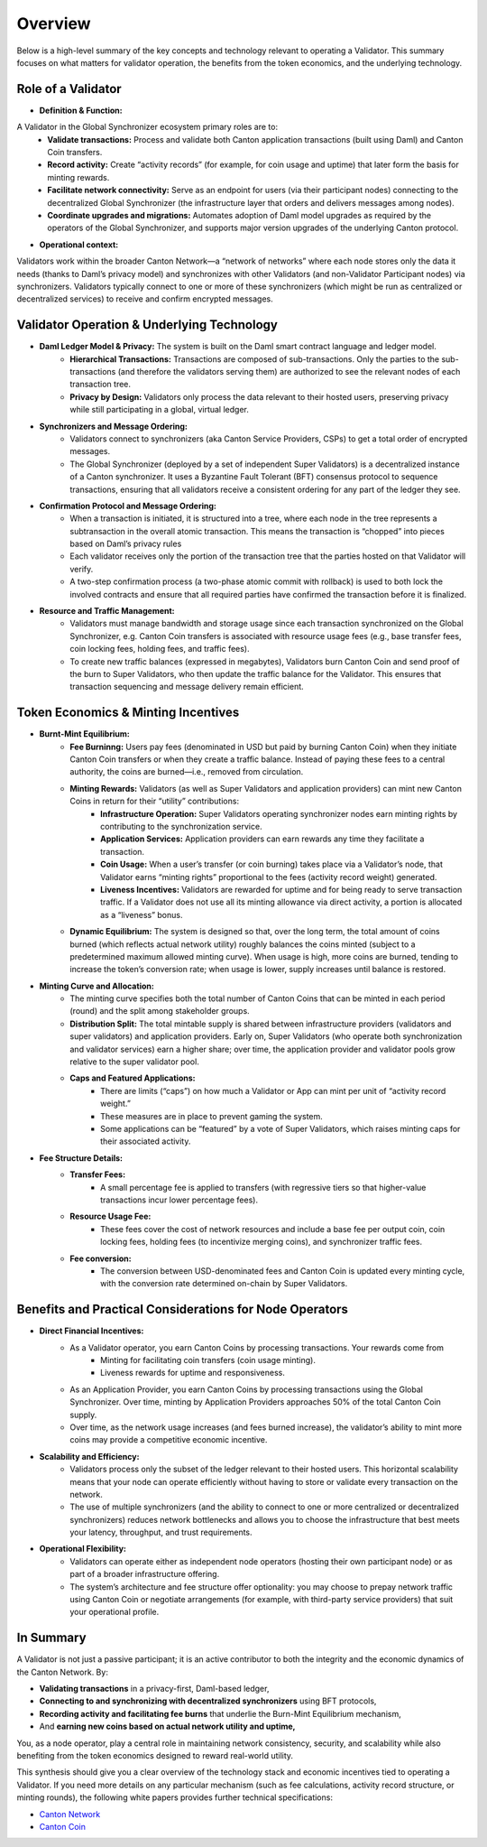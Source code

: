 ..
   Copyright (c) 2025 Digital Asset (Switzerland) GmbH and/or its affiliates. All rights reserved.
..
   SPDX-License-Identifier: Apache-2.0

Overview
========

Below is a high-level summary of the key concepts and technology relevant to operating a Validator. This summary focuses on what matters for validator operation, the benefits from the token economics, and the underlying technology.

Role of a Validator
-----------------------------

* **Definition & Function:**
A Validator in the Global Synchronizer ecosystem primary roles are to:
        * **Validate transactions:** Process and validate both Canton application transactions (built using Daml) and Canton Coin transfers.
        * **Record activity:** Create “activity records” (for example, for coin usage and uptime) that later form the basis for minting rewards.
        * **Facilitate network connectivity:** Serve as an endpoint for users (via their participant nodes) connecting to the decentralized Global Synchronizer (the infrastructure layer that orders and delivers messages among nodes).
        * **Coordinate upgrades and migrations:** Automates adoption of Daml model upgrades as required by the operators of the Global Synchronizer, and supports major version upgrades of the underlying Canton protocol.

* **Operational context:**
Validators work within the broader Canton Network—a “network of networks” where each node stores only the data it needs (thanks to Daml’s privacy model) and synchronizes with other Validators (and non-Validator Participant nodes) via synchronizers. Validators typically connect to one or more of these synchronizers (which might be run as centralized or decentralized services) to receive and confirm encrypted messages.

Validator Operation & Underlying Technology
-----------------------------

* **Daml Ledger Model & Privacy:** The system is built on the Daml smart contract language and ledger model.
        * **Hierarchical Transactions:** Transactions are composed of sub-transactions. Only the parties to the sub-transactions (and therefore the validators serving them) are authorized to see the relevant nodes of each transaction tree.
        * **Privacy by Design:** Validators only process the data relevant to their hosted users, preserving privacy while still participating in a global, virtual ledger.

* **Synchronizers and Message Ordering:**
        * Validators connect to synchronizers (aka Canton Service Providers, CSPs) to get a total order of encrypted messages.
        * The Global Synchronizer (deployed by a set of independent Super Validators) is a decentralized instance of a Canton synchronizer. It uses a Byzantine Fault Tolerant (BFT) consensus protocol to sequence transactions, ensuring that all validators receive a consistent ordering for any part of the ledger they see.

* **Confirmation Protocol and Message Ordering:**
         * When a transaction is initiated, it is structured into a tree, where each node in the tree represents a subtransaction in the overall atomic transaction. This means the transaction is “chopped” into pieces based on Daml’s privacy rules
         * Each validator receives only the portion of the transaction tree that the parties hosted on that Validator will verify.
         * A two-step confirmation process (a two-phase atomic commit with rollback) is used to both lock the involved contracts and ensure that all required parties have confirmed the transaction before it is finalized.

* **Resource and Traffic Management:**
         * Validators must manage bandwidth and storage usage since each transaction synchronized on the Global Synchronizer, e.g. Canton Coin transfers is associated with resource usage fees (e.g., base transfer fees, coin locking fees, holding fees, and traffic fees).
         * To create new traffic balances (expressed in megabytes), Validators burn Canton Coin and send proof of the burn to Super Validators, who then update the traffic balance for the Validator. This ensures that transaction sequencing and message delivery remain efficient.

Token Economics & Minting Incentives
------------------------------

* **Burnt-Mint Equilibrium:**
         * **Fee Burninng:**  Users pay fees (denominated in USD but paid by burning Canton Coin) when they initiate Canton Coin transfers or when they create a traffic balance. Instead of paying these fees to a central authority, the coins are burned—i.e., removed from circulation.
         * **Minting Rewards:** Validators (as well as Super Validators and application providers) can mint new Canton Coins in return for their “utility” contributions:
            * **Infrastructure Operation:** Super Validators operating synchronizer nodes earn minting rights by contributing to the synchronization service.
            * **Application Services:** Application providers can earn rewards any time they facilitate a transaction.
            * **Coin Usage:** When a user’s transfer (or coin burning) takes place via a Validator’s node, that Validator earns “minting rights” proportional to the fees (activity record weight) generated.
            * **Liveness Incentives:** Validators are rewarded for uptime and for being ready to serve transaction traffic. If a Validator does not use all its minting allowance via direct activity, a portion is allocated as a “liveness” bonus.
         * **Dynamic Equilibrium:** The system is designed so that, over the long term, the total amount of coins burned (which reflects actual network utility) roughly balances the coins minted (subject to a predetermined maximum allowed minting curve). When usage is high, more coins are burned, tending to increase the token’s conversion rate; when usage is lower, supply increases until balance is restored.

* **Minting Curve and Allocation:**
        * The minting curve specifies both the total number of Canton Coins that can be minted in each period (round) and the split among stakeholder groups.
        * **Distribution Split:** The total mintable supply is shared between infrastructure providers (validators and super validators) and application providers. Early on, Super Validators (who operate both synchronization and validator services) earn a higher share; over time, the application provider and validator pools grow relative to the super validator pool.
        * **Caps and Featured Applications:**
           * There are limits (“caps”) on how much a Validator or App can mint per unit of “activity record weight.”
           * These measures are in place to prevent gaming the system.
           * Some applications can be “featured” by a vote of Super Validators, which raises minting caps for their associated activity.
* **Fee Structure Details:**
         * **Transfer Fees:**
            * A small percentage fee is applied to transfers (with regressive tiers so that higher-value transactions incur lower percentage fees).
         * **Resource Usage Fee:**
            * These fees cover the cost of network resources and include a base fee per output coin, coin locking fees, holding fees (to incentivize merging coins), and synchronizer traffic fees.
         * **Fee conversion:**
            * The conversion between USD-denominated fees and Canton Coin is updated every minting cycle, with the conversion rate determined on-chain by Super Validators.

Benefits and Practical Considerations for Node Operators
-----------------------------

*  **Direct Financial Incentives:**
         * As a Validator operator, you earn Canton Coins by processing transactions. Your rewards come from
            * Minting for facilitating coin transfers (coin usage minting).
            * Liveness rewards for uptime and responsiveness.
         * As an Application Provider, you earn Canton Coins by processing transactions using the Global Synchronizer. Over time, minting by Application Providers approaches 50% of the total Canton Coin supply.
         * Over time, as the network usage increases (and fees burned increase), the validator’s ability to mint more coins may provide a competitive economic incentive.

* **Scalability and Efficiency:**
         * Validators process only the subset of the ledger relevant to their hosted users. This horizontal scalability means that your node can operate efficiently without having to store or validate every transaction on the network.
         * The use of multiple synchronizers (and the ability to connect to one or more centralized or decentralized synchronizers) reduces network bottlenecks and allows you to choose the infrastructure that best meets your latency, throughput, and trust requirements.

* **Operational Flexibility:**
         * Validators can operate either as independent node operators (hosting their own participant node) or as part of a broader infrastructure offering.
         * The system’s architecture and fee structure offer optionality: you may choose to prepay network traffic using Canton Coin or negotiate arrangements (for example, with third-party service providers) that suit your operational profile.

In Summary
-----------------------------

A Validator is not just a passive participant; it is an active contributor to both the integrity and the economic dynamics of the Canton Network. By:

* **Validating transactions** in a privacy-first, Daml-based ledger,
* **Connecting to and synchronizing with decentralized synchronizers** using BFT protocols,
* **Recording activity and facilitating fee burns** that underlie the Burn-Mint Equilibrium mechanism,
* And **earning new coins based on actual network utility and uptime,**

You, as a node operator, play a central role in maintaining network consistency, security, and scalability while also benefiting from the token economics designed to reward real-world utility.

This synthesis should give you a clear overview of the technology stack and economic incentives tied to operating a Validator. If you need more details on any particular mechanism (such as fee calculations, activity record structure, or minting rounds), the following white papers provides further technical specifications:

* `Canton Network <https://www.digitalasset.com/hubfs/Canton/Canton%20Network%20-%20White%20Paper.pdf>`_
* `Canton Coin <https://www.digitalasset.com/hubfs/Canton%20Network%20Files/Documents%20(whitepapers%2c%20etc...)/Canton%20Coin_%20A%20Canton-Network-native%20payment%20application.pdf>`_







.. todo:: add overview of the deployment docs explaining

   - difference between SV and validator nodes
   - docker compose vs. helm based deployments
   - available networks and releases and their difference

  Consider inlining these into the SV and validator node docs
